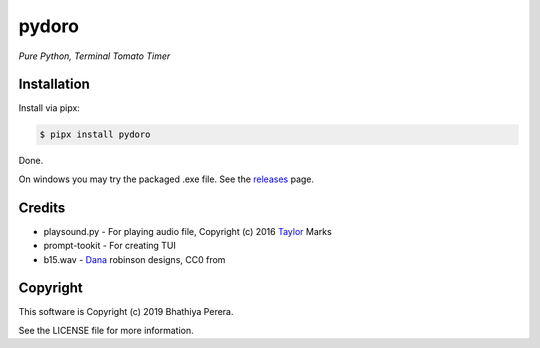 pydoro
=========
*Pure Python, Terminal Tomato Timer*

Installation
------------
Install via pipx:

.. code-block::

    $ pipx install pydoro

Done.

On windows you may try the packaged .exe file. See the releases_ page.


Credits
-------
* playsound.py - For playing audio file, Copyright (c) 2016 Taylor_ Marks
* prompt-tookit - For creating TUI
* b15.wav - Dana_ robinson designs, CC0 from 

.. _releases: https://github.com/JaDogg/pydoro/releases
.. _Taylor: https://github.com/TaylorSMarks/playsound
.. _Dana: https://freesound.org/s/377639/

Copyright
---------
This software is Copyright (c) 2019 Bhathiya Perera.

See the LICENSE file for more information.
